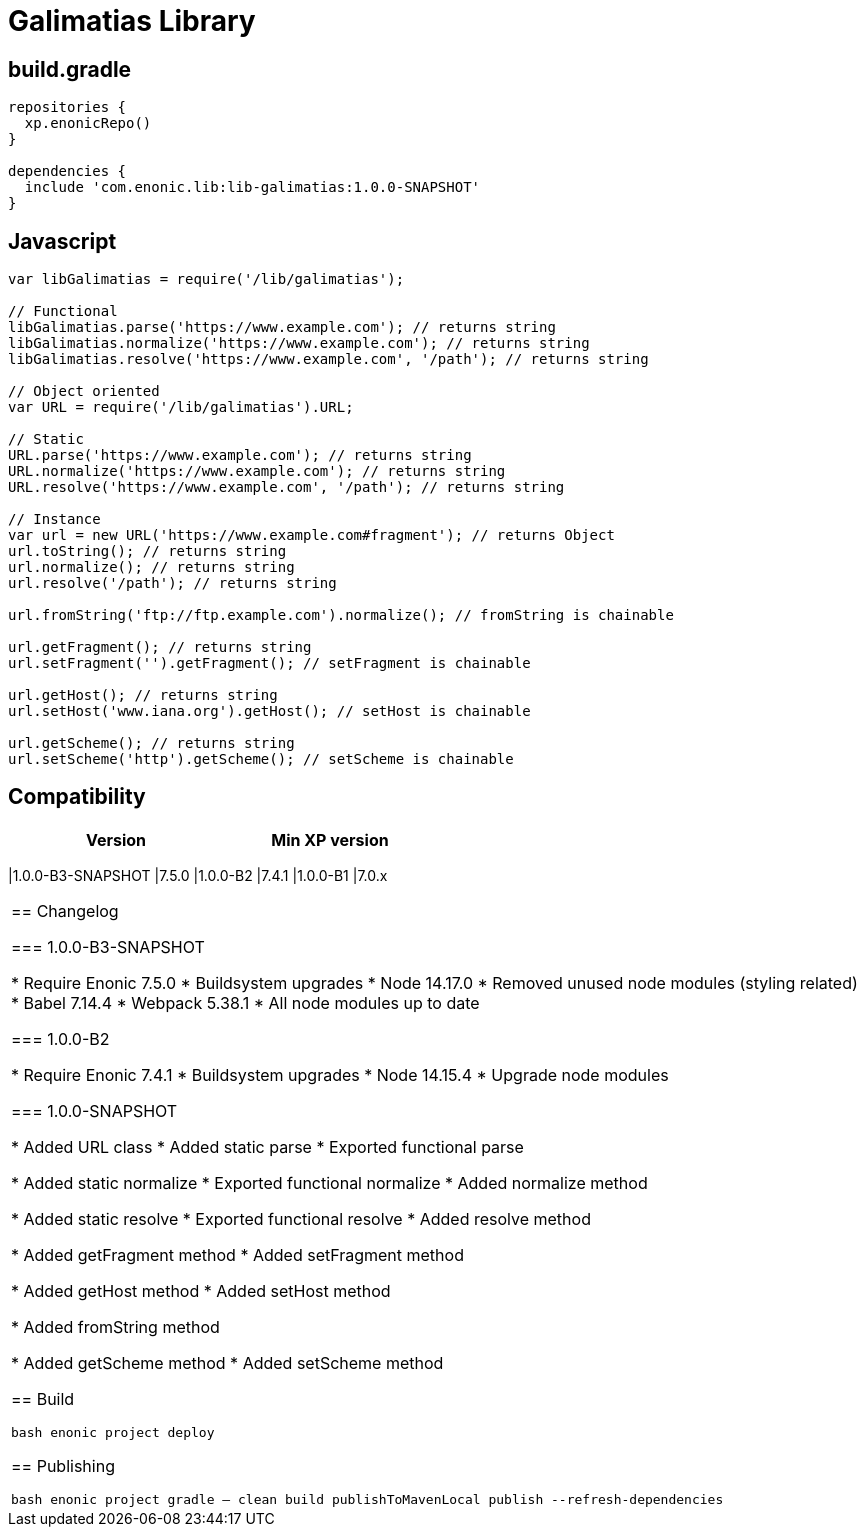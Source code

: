 = Galimatias Library

== build.gradle

```groovy
repositories {
  xp.enonicRepo()
}

dependencies {
  include 'com.enonic.lib:lib-galimatias:1.0.0-SNAPSHOT'
}
```

== Javascript

```javascript
var libGalimatias = require('/lib/galimatias');

// Functional
libGalimatias.parse('https://www.example.com'); // returns string
libGalimatias.normalize('https://www.example.com'); // returns string
libGalimatias.resolve('https://www.example.com', '/path'); // returns string

// Object oriented
var URL = require('/lib/galimatias').URL;

// Static
URL.parse('https://www.example.com'); // returns string
URL.normalize('https://www.example.com'); // returns string
URL.resolve('https://www.example.com', '/path'); // returns string

// Instance
var url = new URL('https://www.example.com#fragment'); // returns Object
url.toString(); // returns string
url.normalize(); // returns string
url.resolve('/path'); // returns string

url.fromString('ftp://ftp.example.com').normalize(); // fromString is chainable

url.getFragment(); // returns string
url.setFragment('').getFragment(); // setFragment is chainable

url.getHost(); // returns string
url.setHost('www.iana.org').getHost(); // setHost is chainable

url.getScheme(); // returns string
url.setScheme('http').getScheme(); // setScheme is chainable
```

== Compatibility

[width="50%",options="header"]
|===
| Version | Min XP version
|===
|1.0.0-B3-SNAPSHOT |7.5.0
|1.0.0-B2 |7.4.1
|1.0.0-B1 |7.0.x
|===

== Changelog

=== 1.0.0-B3-SNAPSHOT

* Require Enonic 7.5.0
* Buildsystem upgrades
  * Node 14.17.0
  * Removed unused node modules (styling related)
  * Babel 7.14.4
  * Webpack 5.38.1
  * All node modules up to date

=== 1.0.0-B2

* Require Enonic 7.4.1
* Buildsystem upgrades
  * Node 14.15.4
  * Upgrade node modules

=== 1.0.0-SNAPSHOT

* Added URL class
* Added static parse
* Exported functional parse

* Added static normalize
* Exported functional normalize
* Added normalize method

* Added static resolve
* Exported functional resolve
* Added resolve method

* Added getFragment method
* Added setFragment method

* Added getHost method
* Added setHost method

* Added fromString method

* Added getScheme method
* Added setScheme method

== Build

```bash
enonic project deploy
```

== Publishing

```bash
enonic project gradle -- clean build publishToMavenLocal publish --refresh-dependencies
```
